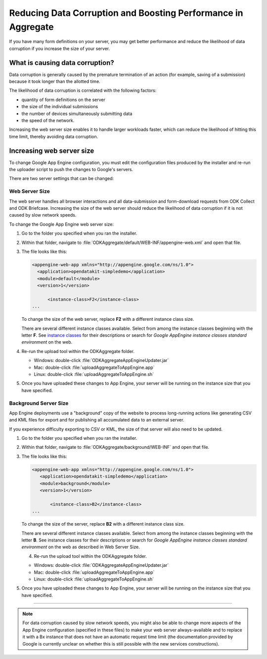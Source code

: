 Reducing Data Corruption and Boosting Performance in Aggregate
=================================================================

If you have many form definitions on your server, you may get better performance and reduce the likelihood of data corruption if you increase the size of your server.

.. _what-is-causing-data-corruption:

What is causing data corruption?
-------------------------------------

Data corruption is generally caused by the premature termination of an action (for example, saving of a submission) because it took longer than the allotted time. 

The likelihood of data corruption is correlated with the following factors:

- quantity of form definitions on the server
- the size of the individual submissions
- the number of devices simultaneously submitting data
- the speed of the network. 


Increasing the web server size enables it to handle larger workloads faster, which can reduce the likelihood of hitting this time limit, thereby avoiding data corruption.

.. _increase-server-size:

Increasing web server size
------------------------------

To change Google App Engine configuration, you must edit the configuration files produced by the installer and re-run the uploader script to push the changes to Google's servers. 

There are two server settings that can be changed:
  
.. _increase-web-server-size:

Web Server Size
~~~~~~~~~~~~~~~~~~~

The web server handles all browser interactions and all data-submission and form-download requests from ODK Collect and ODK Briefcase. Increasing the size of the web server should reduce the likelihood of data corruption if it is not caused by slow network speeds. 

To change the Google App Engine web server size:

1. Go to the folder you specified when you ran  the installer. 
2. Within that folder, navigate to :file:`ODKAggregate/default/WEB-INF/appengine-web.xml` and open that file. 
3. The file looks like this:

   .. code-block:: xml

     <appengine-web-app xmlns="http://appengine.google.com/ns/1.0">
       <application>opendatakit-simpledemo</application>
       <module>default</module>
       <version>1</version>

  	   <instance-class>F2</instance-class>
     ...
 
   To change the size of the web server, replace **F2** with a different instance class size. 
   
   There are several different instance classes available. Select from among the instance classes beginning with the letter **F**. See `instance classes <https://cloud.google.com/appengine/docs/about-the-standard-environment#instance_classes>`_  for their descriptions or search for `Google AppEngine instance classes standard environment` on the web. 
   
4. Re-run the upload tool within the ODKAggregate folder.

   - Windows: double-click :file:`ODKAggregateAppEngineUpdater.jar`
   - Mac: double-click :file:`uploadAggregateToAppEngine.app` 
   - Linux: double-click :file:`uploadAggregateToAppEngine.sh`
   
5. Once you have uploaded these changes to App Engine, your server will be running on the instance size that you have specified.

.. _increase-background-server-size:

Background Server Size
~~~~~~~~~~~~~~~~~~~~~~~~~

App Engine deployments use a "background" copy of the website to process long-running actions like generating CSV and KML files for export and for publishing all accumulated data to an external server. 

If you experience difficulty exporting to CSV or KML, the size of that server will also need to be updated. 


1. Go to the folder you specified when you ran  the installer. 
2. Within that folder, navigate to :file:`ODKAggregate/background/WEB-INF` and open that file. 
3. The file looks like this:

   .. code-block:: xml

       <appengine-web-app xmlns="http://appengine.google.com/ns/1.0">
	  <application>opendatakit-simpledemo</application>
	  <module>background</module>
	  <version>1</version>

	      <instance-class>B2</instance-class>
       ...

   To change the size of the server, replace **B2** with a different instance class size. 
   
   There are several different instance classes available. Select from among the instance classes beginning with the letter **B**. See instance classes for their descriptions or search for `Google AppEngine instance classes standard environment` on the web as described in Web Server Size. 

   4. Re-run the upload tool within the ODKAggregate folder.

   - Windows: double-click :file:`ODKAggregateAppEngineUpdater.jar`
   - Mac: double-click :file:`uploadAggregateToAppEngine.app` 
   - Linux: double-click :file:`uploadAggregateToAppEngine.sh`
   
5. Once you have uploaded these changes to App Engine, your server will be running on the instance size that you have specified.
   
----
    
.. note::    

  For data corruption caused by slow network speeds, you might also be able to change more aspects of the App Engine configuration (specified in these files) to make your web server always-available and to replace it with a Bx instance that does not have an automatic request time limit (the documentation provided by Google is currently unclear on whether this is still possible with the new services constructions).
